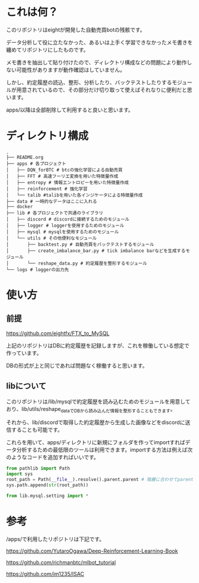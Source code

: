 * これは何？
このリポジトリはeightが開発した自動売買botの残骸です。

データ分析して役に立たなかった、あるいは上手く学習できなかったメモ書きを纏めてリポジトリにしたものです。

メモ書きを抽出して貼り付けたので、ディレクトリ構成などの問題により動作しない可能性がありますが動作確認はしていません。

しかし、約定履歴の読込、整形、分析したり、バックテストしたりするモジュールが用意されているので、その部分だけ切り取って使えばそれなりに便利だと思います。

apps/以降は全部削除して利用すると良いと思います。

* ディレクトリ構成
#+begin_src 
.
├── README.org
├── apps # 各プロジェクト
│   ├── DQN_forBTC # btcの強化学習による自動売買
│   ├── FFT # 高速フーリエ変換を用いた特徴量作成
│   ├── entropy # 情報エントロピーを用いた特徴量作成
│   ├── reinforcement # 強化学習
│   └── talib #talibを用いた各インジケータによる特徴量作成
├── data # 一時的なデータはここに入れる
├── docker
├── lib # 各プロジェクトで共通のライブラリ
│   ├── discord # discordに接続するためのモジュール
│   ├── logger # loggerを使用するためのモジュール
│   ├── mysql # mysqlを使用するためのモジュール
│   └── utils # その他便利なモジュール
│       ├── backtest.py # 自動売買をバックテストするモジュール
│       ├── create_imbalance_bar.py # tick imbalance barなどを生成するモジュール
│       └── reshape_data.py # 約定履歴を整形するモジュール
└── logs # loggerの出力先
#+end_src

* 使い方
** 前提
https://github.com/eightfx/FTX_to_MySQL

上記のリポジトリはDBに約定履歴を記録しますが、これを稼働している想定で作っています。

DBの形式が上と同じであれば問題なく稼働すると思います。

** libについて
このリポジトリは/lib/mysqlで約定履歴を読み込むためのモジュールを用意しており、lib/utils/reshape_dataでDBから読み込んだ情報を整形することもできます。

それから、lib/discordで取得した約定履歴から生成した画像などをdiscordに送信することも可能です。

これらを用いて、apps/ディレクトリに新規にフォルダを作ってimportすればデータ分析するための最低限のツールは利用できます。importする方法は例えば次のようなコードを追加すればいいです。

#+begin_src python
from pathlib import Path
import sys
root_path = Path(__file__).resolve().parent.parent # 階層に合わせてparentを調節する
sys.path.append(str(root_path))

from lib.mysql.setting import *
#+end_src




* 参考
/apps/で利用したリポジトリは下記です。

https://github.com/YutaroOgawa/Deep-Reinforcement-Learning-Book

https://github.com/richmanbtc/mlbot_tutorial

https://github.com/im1235/ISAC

